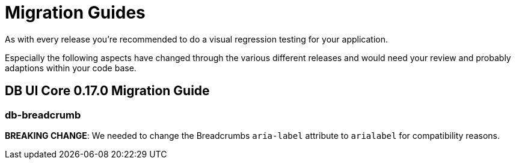 = Migration Guides

As with every release you're recommended to do a visual regression testing for your application.

Especially the following aspects have changed through the various different releases and would need your review and probably adaptions within your code base.

== DB UI Core 0.17.0 Migration Guide

=== db-breadcrumb

**BREAKING CHANGE**: We needed to change the Breadcrumbs `aria-label` attribute to `arialabel` for compatibility reasons.
